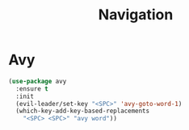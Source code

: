 #+TITLE:     Navigation

* Avy

#+BEGIN_SRC emacs-lisp
  (use-package avy
    :ensure t
    :init
    (evil-leader/set-key "<SPC>" 'avy-goto-word-1)
    (which-key-add-key-based-replacements
      "<SPC> <SPC>" "avy word"))
#+END_SRC
